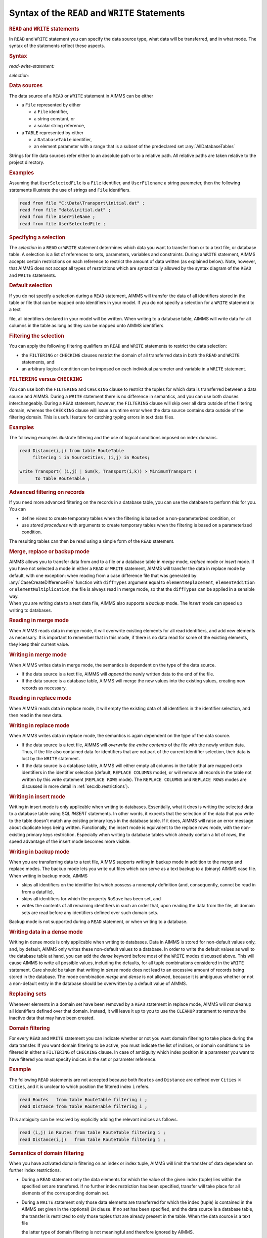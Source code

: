 .. _sec:rw.read-write:

Syntax of the ``READ`` and ``WRITE`` Statements
===============================================

.. _read:

.. _write:

.. rubric:: ``READ`` and ``WRITE`` statements

In ``READ`` and ``WRITE`` statement you can specify the data source
type, what data will be transferred, and in what mode. The syntax of the
statements reflect these aspects.

.. _read-write-statement:

.. rubric:: Syntax

*read-write-statement:*

.. raw:: html

	<div class="svg-container" style="overflow: auto;">	<?xml version="1.0" encoding="UTF-8" standalone="no"?>
	<svg
	   xmlns:dc="http://purl.org/dc/elements/1.1/"
	   xmlns:cc="http://creativecommons.org/ns#"
	   xmlns:rdf="http://www.w3.org/1999/02/22-rdf-syntax-ns#"
	   xmlns:svg="http://www.w3.org/2000/svg"
	   xmlns="http://www.w3.org/2000/svg"
	   viewBox="0 0 653.20266 627.19519"
	   height="627.19519"
	   width="653.20264"
	   xml:space="preserve"
	   id="svg2"
	   version="1.1"><metadata
	     id="metadata8"><rdf:RDF><cc:Work
	         rdf:about=""><dc:format>image/svg+xml</dc:format><dc:type
	           rdf:resource="http://purl.org/dc/dcmitype/StillImage" /></cc:Work></rdf:RDF></metadata><defs
	     id="defs6" /><g
	     transform="matrix(1.3333333,0,0,-1.3333333,0,3640.2739)"
	     id="g10"><g
	       transform="scale(0.1)"
	       id="g12"><g
	         transform="scale(1.65644)"
	         id="g14"><path
	           id="path16"
	           style="fill:#ffffff;fill-opacity:1;fill-rule:nonzero;stroke:none"
	           d="m 54.3333,16300 -12.074,-30.2 h 24.1481" /></g><g
	         transform="scale(1.63926)"
	         id="g18"><path
	           id="path20"
	           style="fill:#000000;fill-opacity:1;fill-rule:nonzero;stroke:none"
	           d="m 170.808,16287.8 -30.501,12.2 v -24.4" /></g><g
	         transform="scale(10)"
	         id="g22"><text
	           id="text26"
	           style="font-variant:normal;font-size:12px;font-family:'Courier New';-inkscape-font-specification:LucidaSans-Typewriter;writing-mode:lr-tb;fill:#000000;fill-opacity:1;fill-rule:nonzero;stroke:none"
	           transform="matrix(1,0,0,-1,33,2666)"><tspan
	             id="tspan24"
	             y="0"
	             x="0">WRITE</tspan></text>
	</g><g
	         transform="scale(1.63926)"
	         id="g28"><path
	           id="path30"
	           style="fill:#ffffff;fill-opacity:1;fill-rule:nonzero;stroke:none"
	           d="m 451.422,16287.8 30.502,-12.2 v 24.4" /></g><g
	         transform="scale(1.65644)"
	         id="g32"><path
	           id="path34"
	           style="fill:#000000;fill-opacity:1;fill-rule:nonzero;stroke:none"
	           d="m 561.444,16300 -12.074,-30.2 h 24.149" /></g><g
	         transform="scale(1.65767)"
	         id="g36"><path
	           id="path38"
	           style="fill:#000000;fill-opacity:1;fill-rule:nonzero;stroke:none"
	           d="m 190.629,16287.9 -30.163,12.1 v -24.1" /></g><g
	         transform="scale(10)"
	         id="g40"><text
	           id="text44"
	           style="font-variant:normal;font-size:12px;font-family:'Courier New';-inkscape-font-specification:LucidaSans-Typewriter;writing-mode:lr-tb;fill:#000000;fill-opacity:1;fill-rule:nonzero;stroke:none"
	           transform="matrix(1,0,0,-1,36.6,2696)"><tspan
	             id="tspan42"
	             y="0"
	             x="0">READ</tspan></text>
	</g><g
	         transform="scale(1.65767)"
	         id="g46"><path
	           id="path48"
	           style="fill:#ffffff;fill-opacity:1;fill-rule:nonzero;stroke:none"
	           d="m 424.693,16287.9 30.163,-12 v 24.1" /></g><g
	         transform="scale(1.65767)"
	         id="g50"><path
	           id="path52"
	           style="fill:#000000;fill-opacity:1;fill-rule:nonzero;stroke:none"
	           d="m 669.615,16287.9 -30.163,12.1 v -24.1" /></g><g
	         transform="scale(10)"
	         id="g54"><text
	           id="text58"
	           style="font-style:italic;font-variant:normal;font-size:11px;font-family:'Lucida Sans';-inkscape-font-specification:LucidaSans-Italic;writing-mode:lr-tb;fill:#d22d2d;fill-opacity:1;fill-rule:nonzero;stroke:none"
	           transform="matrix(1,0,0,-1,116,2696)"><tspan
	             id="tspan56"
	             y="0"
	             x="0"><a href="https://documentation.aimms.com/language-reference/data-communication-components/the-read-and-write-statements/syntax-of-the-read-and-write-statements.html#selection">selection</a></tspan></text>
	</g><g
	         transform="scale(1.65767)"
	         id="g60"><path
	           id="path62"
	           style="fill:#ffffff;fill-opacity:1;fill-rule:nonzero;stroke:none"
	           d="m 1015.59,16287.9 30.17,-12 v 24.1" /></g><g
	         transform="scale(1.65951)"
	         id="g64"><path
	           id="path66"
	           style="fill:#ffffff;fill-opacity:1;fill-rule:nonzero;stroke:none"
	           d="m 614.64,16269.9 12.051,30.1 h -24.103" /></g><g
	         transform="scale(1.65951)"
	         id="g68"><path
	           id="path70"
	           style="fill:#000000;fill-opacity:1;fill-rule:nonzero;stroke:none"
	           d="m 1068.7,16269.9 12.05,30.1 h -24.1" /></g><g
	         transform="scale(1.65767)"
	         id="g72"><path
	           id="path74"
	           style="fill:#000000;fill-opacity:1;fill-rule:nonzero;stroke:none"
	           d="m 1178.47,16287.9 -30.16,12.1 v -24.1" /></g><g
	         transform="scale(10)"
	         id="g76"><text
	           id="text80"
	           style="font-variant:normal;font-size:12px;font-family:'Courier New';-inkscape-font-specification:LucidaSans-Typewriter;writing-mode:lr-tb;fill:#000000;fill-opacity:1;fill-rule:nonzero;stroke:none"
	           transform="matrix(1,0,0,-1,200.352,2696)"><tspan
	             id="tspan78"
	             y="0"
	             x="0">FROM</tspan></text>
	</g><g
	         transform="scale(1.65767)"
	         id="g82"><path
	           id="path84"
	           style="fill:#ffffff;fill-opacity:1;fill-rule:nonzero;stroke:none"
	           d="m 1412.54,16287.9 30.16,-12 v 24.1" /></g><g
	         transform="scale(1.65644)"
	         id="g86"><path
	           id="path88"
	           style="fill:#ffffff;fill-opacity:1;fill-rule:nonzero;stroke:none"
	           d="m 1125.01,16300 -12.07,-30.2 h 24.15" /></g><g
	         transform="scale(1.63926)"
	         id="g90"><path
	           id="path92"
	           style="fill:#000000;fill-opacity:1;fill-rule:nonzero;stroke:none"
	           d="m 1235.63,16287.8 -30.5,12.2 v -24.4" /></g><g
	         transform="scale(10)"
	         id="g94"><text
	           id="text98"
	           style="font-variant:normal;font-size:12px;font-family:'Courier New';-inkscape-font-specification:LucidaSans-Typewriter;writing-mode:lr-tb;fill:#000000;fill-opacity:1;fill-rule:nonzero;stroke:none"
	           transform="matrix(1,0,0,-1,207.552,2666)"><tspan
	             id="tspan96"
	             y="0"
	             x="0">TO</tspan></text>
	</g><g
	         transform="scale(1.63926)"
	         id="g100"><path
	           id="path102"
	           style="fill:#ffffff;fill-opacity:1;fill-rule:nonzero;stroke:none"
	           d="m 1384.47,16287.8 30.51,-12.2 v 24.4" /></g><g
	         transform="scale(1.65644)"
	         id="g104"><path
	           id="path106"
	           style="fill:#000000;fill-opacity:1;fill-rule:nonzero;stroke:none"
	           d="m 1467.92,16300 -12.08,-30.2 h 24.15" /></g><g
	         transform="scale(1.65644)"
	         id="g108"><path
	           id="path110"
	           style="fill:#ffffff;fill-opacity:1;fill-rule:nonzero;stroke:none"
	           d="m 1522.25,16300 -12.07,-30.2 h 24.14" /></g><g
	         transform="scale(1.63926)"
	         id="g112"><path
	           id="path114"
	           style="fill:#000000;fill-opacity:1;fill-rule:nonzero;stroke:none"
	           d="m 1654.11,16287.8 -30.5,12.2 v -24.4" /></g><g
	         transform="scale(10)"
	         id="g116"><text
	           id="text120"
	           style="font-variant:normal;font-size:12px;font-family:'Courier New';-inkscape-font-specification:LucidaSans-Typewriter;writing-mode:lr-tb;fill:#000000;fill-opacity:1;fill-rule:nonzero;stroke:none"
	           transform="matrix(1,0,0,-1,276.152,2666)"><tspan
	             id="tspan118"
	             y="0"
	             x="0">FILE</tspan></text>
	</g><g
	         transform="scale(1.63926)"
	         id="g122"><path
	           id="path124"
	           style="fill:#ffffff;fill-opacity:1;fill-rule:nonzero;stroke:none"
	           d="m 1890.8,16287.8 30.5,-12.2 v 24.4" /></g><g
	         transform="scale(1.65644)"
	         id="g126"><path
	           id="path128"
	           style="fill:#000000;fill-opacity:1;fill-rule:nonzero;stroke:none"
	           d="m 1985.9,16300 -12.08,-30.2 h 24.15" /></g><g
	         transform="scale(1.65767)"
	         id="g130"><path
	           id="path132"
	           style="fill:#000000;fill-opacity:1;fill-rule:nonzero;stroke:none"
	           d="m 1614.03,16287.9 -30.17,12.1 v -24.1" /></g><g
	         transform="scale(10)"
	         id="g134"><text
	           id="text138"
	           style="font-variant:normal;font-size:12px;font-family:'Courier New';-inkscape-font-specification:LucidaSans-Typewriter;writing-mode:lr-tb;fill:#000000;fill-opacity:1;fill-rule:nonzero;stroke:none"
	           transform="matrix(1,0,0,-1,272.552,2696)"><tspan
	             id="tspan136"
	             y="0"
	             x="0">TABLE</tspan></text>
	</g><g
	         transform="scale(1.65767)"
	         id="g140"><path
	           id="path142"
	           style="fill:#ffffff;fill-opacity:1;fill-rule:nonzero;stroke:none"
	           d="m 1891.52,16287.9 30.17,-12 v 24.1" /></g><g
	         transform="scale(1.65767)"
	         id="g144"><path
	           id="path146"
	           style="fill:#000000;fill-opacity:1;fill-rule:nonzero;stroke:none"
	           d="m 2038.72,16287.9 -30.16,12.1 v -24.1" /></g><g
	         transform="scale(10)"
	         id="g148"><text
	           id="text152"
	           style="font-style:italic;font-variant:normal;font-size:11px;font-family:'Lucida Sans';-inkscape-font-specification:LucidaSans-Italic;writing-mode:lr-tb;fill:#d22d2d;fill-opacity:1;fill-rule:nonzero;stroke:none"
	           transform="matrix(1,0,0,-1,342.952,2696)"><tspan
	             id="tspan150"
	             y="0"
	             x="0"><a href="https://documentation.aimms.com/language-reference/data-communication-components/the-read-and-write-statements/syntax-of-the-read-and-write-statements.html#data-source">data-source</a></tspan></text>
	</g><g
	         transform="scale(1.65767)"
	         id="g154"><path
	           id="path156"
	           style="fill:#ffffff;fill-opacity:1;fill-rule:nonzero;stroke:none"
	           d="m 2481.27,16287.9 30.16,-12 v 24.1" /></g><g
	         transform="scale(1.65644)"
	         id="g158"><path
	           id="path160"
	           style="fill:none;stroke:#000000;stroke-width:2.41480994;stroke-linecap:butt;stroke-linejoin:round;stroke-miterlimit:10;stroke-dasharray:24.1481, 12.0741;stroke-dashoffset:0;stroke-opacity:1"
	           d="m 2537.44,16300 h 144.89" /></g><g
	         transform="scale(1.58896)"
	         id="g162"><path
	           id="path164"
	           style="fill:none;stroke:#000000;stroke-width:2.51736999;stroke-linecap:butt;stroke-linejoin:round;stroke-miterlimit:10;stroke-dasharray:25.1737, 12.5869;stroke-dashoffset:0;stroke-opacity:1"
	           d="M 377.606,16300 H 528.649" /></g><g
	         transform="scale(1.59018)"
	         id="g166"><path
	           id="path168"
	           style="fill:#000000;fill-opacity:1;fill-rule:nonzero;stroke:none"
	           d="m 641.435,16287.4 -31.443,12.6 v -25.2" /></g><g
	         transform="scale(10)"
	         id="g170"><text
	           id="text174"
	           style="font-variant:normal;font-size:12px;font-family:'Courier New';-inkscape-font-specification:LucidaSans-Typewriter;writing-mode:lr-tb;fill:#000000;fill-opacity:1;fill-rule:nonzero;stroke:none"
	           transform="matrix(1,0,0,-1,107,2586)"><tspan
	             id="tspan172"
	             y="0"
	             x="0">IN</tspan></text>
	</g><g
	         transform="scale(1.59018)"
	         id="g176"><path
	           id="path178"
	           style="fill:#ffffff;fill-opacity:1;fill-rule:nonzero;stroke:none"
	           d="m 794.877,16287.4 31.442,-12.6 v 25.2" /></g><g
	         transform="scale(1.59018)"
	         id="g180"><path
	           id="path182"
	           style="fill:#000000;fill-opacity:1;fill-rule:nonzero;stroke:none"
	           d="m 908.071,16287.4 -31.443,12.6 v -25.2" /></g><g
	         transform="scale(10)"
	         id="g184"><text
	           id="text188"
	           style="font-variant:normal;font-size:12px;font-family:'Courier New';-inkscape-font-specification:LucidaSans-Typewriter;writing-mode:lr-tb;fill:#000000;fill-opacity:1;fill-rule:nonzero;stroke:none"
	           transform="matrix(1,0,0,-1,149.4,2586)"><tspan
	             id="tspan186"
	             y="0"
	             x="0">DENSE</tspan></text>
	</g><g
	         transform="scale(1.59018)"
	         id="g190"><path
	           id="path192"
	           style="fill:#ffffff;fill-opacity:1;fill-rule:nonzero;stroke:none"
	           d="m 1197.35,16287.4 31.44,-12.6 v 25.2" /></g><g
	         transform="scale(1.58896)"
	         id="g194"><path
	           id="path196"
	           style="fill:#ffffff;fill-opacity:1;fill-rule:nonzero;stroke:none"
	           d="m 852.131,16300 -12.587,-31.5 h 25.174" /></g><g
	         transform="scale(1.58896)"
	         id="g198"><path
	           id="path200"
	           style="fill:#000000;fill-opacity:1;fill-rule:nonzero;stroke:none"
	           d="m 1254.91,16300 -12.59,-31.5 h 25.18" /></g><g
	         transform="scale(1.59018)"
	         id="g202"><path
	           id="path204"
	           style="fill:#000000;fill-opacity:1;fill-rule:nonzero;stroke:none"
	           d="m 1367.14,16287.4 -31.45,12.6 v -25.2" /></g><g
	         transform="scale(10)"
	         id="g206"><text
	           id="text210"
	           style="font-variant:normal;font-size:12px;font-family:'Courier New';-inkscape-font-specification:LucidaSans-Typewriter;writing-mode:lr-tb;fill:#000000;fill-opacity:1;fill-rule:nonzero;stroke:none"
	           transform="matrix(1,0,0,-1,222.4,2586)"><tspan
	             id="tspan208"
	             y="0"
	             x="0">REPLACE</tspan></text>
	</g><g
	         transform="scale(1.59018)"
	         id="g212"><path
	           id="path214"
	           style="fill:#ffffff;fill-opacity:1;fill-rule:nonzero;stroke:none"
	           d="m 1746.97,16287.4 31.44,-12.6 v 25.2" /></g><g
	         transform="scale(1.58896)"
	         id="g216"><path
	           id="path218"
	           style="fill:#ffffff;fill-opacity:1;fill-rule:nonzero;stroke:none"
	           d="m 1804.96,16300 -12.59,-31.5 h 25.17" /></g><g
	         transform="scale(1.58098)"
	         id="g220"><path
	           id="path222"
	           style="fill:#000000;fill-opacity:1;fill-rule:nonzero;stroke:none"
	           d="m 1896.29,16287.3 -31.63,12.7 v -25.3" /></g><g
	         transform="scale(10)"
	         id="g224"><text
	           id="text228"
	           style="font-variant:normal;font-size:12px;font-family:'Courier New';-inkscape-font-specification:LucidaSans-Typewriter;writing-mode:lr-tb;fill:#000000;fill-opacity:1;fill-rule:nonzero;stroke:none"
	           transform="matrix(1,0,0,-1,304.8,2571)"><tspan
	             id="tspan226"
	             y="0"
	             x="0">COLUMNS</tspan></text>
	</g><g
	         transform="scale(1.58098)"
	         id="g230"><path
	           id="path232"
	           style="fill:#ffffff;fill-opacity:1;fill-rule:nonzero;stroke:none"
	           d="m 2278.33,16287.3 31.63,-12.6 v 25.3" /></g><g
	         transform="scale(1.58896)"
	         id="g234"><path
	           id="path236"
	           style="fill:#000000;fill-opacity:1;fill-rule:nonzero;stroke:none"
	           d="m 2348.71,16300 -12.59,-31.5 h 25.18" /></g><g
	         transform="scale(1.59202)"
	         id="g238"><path
	           id="path240"
	           style="fill:#ffffff;fill-opacity:1;fill-rule:nonzero;stroke:none"
	           d="m 1801.48,16268.6 12.56,31.4 h -25.12" /></g><g
	         transform="scale(1.59939)"
	         id="g242"><path
	           id="path244"
	           style="fill:#000000;fill-opacity:1;fill-rule:nonzero;stroke:none"
	           d="m 1941.99,16287.5 -31.26,12.5 v -25" /></g><g
	         transform="scale(10)"
	         id="g246"><text
	           id="text250"
	           style="font-variant:normal;font-size:12px;font-family:'Courier New';-inkscape-font-specification:LucidaSans-Typewriter;writing-mode:lr-tb;fill:#000000;fill-opacity:1;fill-rule:nonzero;stroke:none"
	           transform="matrix(1,0,0,-1,315.6,2601)"><tspan
	             id="tspan248"
	             y="0"
	             x="0">ROWS</tspan></text>
	</g><g
	         transform="scale(1.59939)"
	         id="g252"><path
	           id="path254"
	           style="fill:#ffffff;fill-opacity:1;fill-rule:nonzero;stroke:none"
	           d="m 2184.59,16287.5 31.26,-12.5 v 25" /></g><g
	         transform="scale(1.59202)"
	         id="g256"><path
	           id="path258"
	           style="fill:#000000;fill-opacity:1;fill-rule:nonzero;stroke:none"
	           d="m 2344.18,16268.6 12.57,31.4 h -25.13" /></g><g
	         transform="scale(1.59202)"
	         id="g260"><path
	           id="path262"
	           style="fill:#ffffff;fill-opacity:1;fill-rule:nonzero;stroke:none"
	           d="m 1309.03,16268.6 12.56,31.4 h -25.13" /></g><g
	         transform="scale(1.61779)"
	         id="g264"><path
	           id="path266"
	           style="fill:#000000;fill-opacity:1;fill-rule:nonzero;stroke:none"
	           d="M 1660.91,16287.6 1630,16300 v -24.7" /></g><g
	         transform="scale(10)"
	         id="g268"><text
	           id="text272"
	           style="font-variant:normal;font-size:12px;font-family:'Courier New';-inkscape-font-specification:LucidaSans-Typewriter;writing-mode:lr-tb;fill:#000000;fill-opacity:1;fill-rule:nonzero;stroke:none"
	           transform="matrix(1,0,0,-1,273.7,2631)"><tspan
	             id="tspan270"
	             y="0"
	             x="0">BACKUP</tspan></text>
	</g><g
	         transform="scale(1.61779)"
	         id="g274"><path
	           id="path276"
	           style="fill:#ffffff;fill-opacity:1;fill-rule:nonzero;stroke:none"
	           d="m 1989.75,16287.6 30.91,-12.3 v 24.7" /></g><g
	         transform="scale(1.59202)"
	         id="g278"><path
	           id="path280"
	           style="fill:#000000;fill-opacity:1;fill-rule:nonzero;stroke:none"
	           d="m 2400.72,16268.6 12.56,31.4 h -25.13" /></g><g
	         transform="scale(1.58896)"
	         id="g282"><path
	           id="path284"
	           style="fill:#ffffff;fill-opacity:1;fill-rule:nonzero;stroke:none"
	           d="m 1311.55,16300 -12.58,-31.5 h 25.17" /></g><g
	         transform="scale(1.56258)"
	         id="g286"><path
	           id="path288"
	           style="fill:#000000;fill-opacity:1;fill-rule:nonzero;stroke:none"
	           d="m 1742.63,16287.2 -31.99,12.8 v -25.6" /></g><g
	         transform="scale(10)"
	         id="g290"><text
	           id="text294"
	           style="font-variant:normal;font-size:12px;font-family:'Courier New';-inkscape-font-specification:LucidaSans-Typewriter;writing-mode:lr-tb;fill:#000000;fill-opacity:1;fill-rule:nonzero;stroke:none"
	           transform="matrix(1,0,0,-1,277.3,2541)"><tspan
	             id="tspan292"
	             y="0"
	             x="0">MERGE</tspan></text>
	</g><g
	         transform="scale(1.56258)"
	         id="g296"><path
	           id="path298"
	           style="fill:#ffffff;fill-opacity:1;fill-rule:nonzero;stroke:none"
	           d="m 2037.02,16287.2 32,-12.8 v 25.6" /></g><g
	         transform="scale(1.58896)"
	         id="g300"><path
	           id="path302"
	           style="fill:#000000;fill-opacity:1;fill-rule:nonzero;stroke:none"
	           d="m 2405.35,16300 -12.59,-31.5 h 25.18" /></g><g
	         transform="scale(1.58896)"
	         id="g304"><path
	           id="path306"
	           style="fill:#ffffff;fill-opacity:1;fill-rule:nonzero;stroke:none"
	           d="m 1311.55,16300 -12.58,-31.5 h 25.17" /></g><g
	         transform="scale(1.54417)"
	         id="g308"><path
	           id="path310"
	           style="fill:#000000;fill-opacity:1;fill-rule:nonzero;stroke:none"
	           d="m 1740.09,16287 -32.38,13 v -25.9" /></g><g
	         transform="scale(10)"
	         id="g312"><text
	           id="text316"
	           style="font-variant:normal;font-size:12px;font-family:'Courier New';-inkscape-font-specification:LucidaSans-Typewriter;writing-mode:lr-tb;fill:#000000;fill-opacity:1;fill-rule:nonzero;stroke:none"
	           transform="matrix(1,0,0,-1,273.7,2511)"><tspan
	             id="tspan314"
	             y="0"
	             x="0">INSERT</tspan></text>
	</g><g
	         transform="scale(1.54417)"
	         id="g318"><path
	           id="path320"
	           style="fill:#ffffff;fill-opacity:1;fill-rule:nonzero;stroke:none"
	           d="m 2084.61,16287 32.38,-12.9 v 25.9" /></g><g
	         transform="scale(1.58896)"
	         id="g322"><path
	           id="path324"
	           style="fill:#000000;fill-opacity:1;fill-rule:nonzero;stroke:none"
	           d="m 2405.35,16300 -12.59,-31.5 h 25.18" /></g><g
	         transform="scale(1.59018)"
	         id="g326"><path
	           id="path328"
	           style="fill:#000000;fill-opacity:1;fill-rule:nonzero;stroke:none"
	           d="m 2460.09,16287.4 -31.44,12.6 v -25.2" /></g><g
	         transform="scale(10)"
	         id="g330"><text
	           id="text334"
	           style="font-variant:normal;font-size:12px;font-family:'Courier New';-inkscape-font-specification:LucidaSans-Typewriter;writing-mode:lr-tb;fill:#000000;fill-opacity:1;fill-rule:nonzero;stroke:none"
	           transform="matrix(1,0,0,-1,396.2,2586)"><tspan
	             id="tspan332"
	             y="0"
	             x="0">MODE</tspan></text>
	</g><g
	         transform="scale(1.59018)"
	         id="g336"><path
	           id="path338"
	           style="fill:#ffffff;fill-opacity:1;fill-rule:nonzero;stroke:none"
	           d="m 2704.09,16287.4 31.44,-12.6 v 25.2" /></g><g
	         transform="scale(1.58896)"
	         id="g340"><path
	           id="path342"
	           style="fill:#ffffff;fill-opacity:1;fill-rule:nonzero;stroke:none"
	           d="m 585.29,16300 -12.587,-31.5 h 25.173" /></g><g
	         transform="scale(1.58896)"
	         id="g344"><path
	           id="path346"
	           style="fill:#000000;fill-opacity:1;fill-rule:nonzero;stroke:none"
	           d="m 2762.82,16300 -12.59,-31.5 h 25.18" /></g><g
	         transform="scale(1.58896)"
	         id="g348"><path
	           id="path350"
	           style="fill:none;stroke:#000000;stroke-width:2.51736999;stroke-linecap:butt;stroke-linejoin:round;stroke-miterlimit:10;stroke-dasharray:25.1737, 12.5869;stroke-dashoffset:0;stroke-opacity:1"
	           d="M 2819.46,16300 H 2970.5" /></g><g
	         transform="scale(1.47239)"
	         id="g352"><path
	           id="path354"
	           style="fill:none;stroke:#000000;stroke-width:2.71667004;stroke-linecap:butt;stroke-linejoin:round;stroke-miterlimit:10;stroke-dasharray:27.1667, 13.5833;stroke-dashoffset:0;stroke-opacity:1"
	           d="m 407.5,16300 h 163" /></g><g
	         transform="scale(1.47239)"
	         id="g356"><path
	           id="path358"
	           style="fill:#ffffff;fill-opacity:1;fill-rule:nonzero;stroke:none"
	           d="m 753.875,16300 -13.583,-34 h 27.166" /></g><g
	         transform="scale(1.45521)"
	         id="g360"><path
	           id="path362"
	           style="fill:#000000;fill-opacity:1;fill-rule:nonzero;stroke:none"
	           d="m 893.339,16286.3 -34.359,13.7 v -27.5" /></g><g
	         transform="scale(10)"
	         id="g364"><text
	           id="text368"
	           style="font-variant:normal;font-size:12px;font-family:'Courier New';-inkscape-font-specification:LucidaSans-Typewriter;writing-mode:lr-tb;fill:#000000;fill-opacity:1;fill-rule:nonzero;stroke:none"
	           transform="matrix(1,0,0,-1,135,2366)"><tspan
	             id="tspan366"
	             y="0"
	             x="0">CHECKING</tspan></text>
	</g><g
	         transform="scale(1.45521)"
	         id="g370"><path
	           id="path372"
	           style="fill:#ffffff;fill-opacity:1;fill-rule:nonzero;stroke:none"
	           d="m 1357.88,16286.3 34.35,-13.8 v 27.5" /></g><g
	         transform="scale(1.47239)"
	         id="g374"><path
	           id="path376"
	           style="fill:#000000;fill-opacity:1;fill-rule:nonzero;stroke:none"
	           d="m 1471.07,16300 -13.58,-34 h 27.17" /></g><g
	         transform="scale(1.47362)"
	         id="g378"><path
	           id="path380"
	           style="fill:#000000;fill-opacity:1;fill-rule:nonzero;stroke:none"
	           d="m 857.752,16286.4 -33.93,13.6 v -27.1" /></g><g
	         transform="scale(10)"
	         id="g382"><text
	           id="text386"
	           style="font-variant:normal;font-size:12px;font-family:'Courier New';-inkscape-font-specification:LucidaSans-Typewriter;writing-mode:lr-tb;fill:#000000;fill-opacity:1;fill-rule:nonzero;stroke:none"
	           transform="matrix(1,0,0,-1,131.4,2396)"><tspan
	             id="tspan384"
	             y="0"
	             x="0">FILTERING</tspan></text>
	</g><g
	         transform="scale(1.47362)"
	         id="g388"><path
	           id="path390"
	           style="fill:#ffffff;fill-opacity:1;fill-rule:nonzero;stroke:none"
	           d="m 1365.35,16286.4 33.93,-13.5 v 27.1" /></g><g
	         transform="scale(1.47362)"
	         id="g392"><path
	           id="path394"
	           style="fill:#000000;fill-opacity:1;fill-rule:nonzero;stroke:none"
	           d="m 1592,16286.4 -33.93,13.6 v -27.1" /></g><g
	         transform="scale(10)"
	         id="g396"><text
	           id="text400"
	           style="font-style:italic;font-variant:normal;font-size:11px;font-family:'Lucida Sans';-inkscape-font-specification:LucidaSans-Italic;writing-mode:lr-tb;fill:#d22d2d;fill-opacity:1;fill-rule:nonzero;stroke:none"
	           transform="matrix(1,0,0,-1,239.6,2396)"><tspan
	             id="tspan398"
	             y="0"
	             x="0"><a href="https://documentation.aimms.com/language-reference/non-procedural-language-components/set-set-element-and-string-expressions/set-expressions.html#binding-tuple">binding-tuple</a></tspan></text>
	</g><g
	         transform="scale(1.47362)"
	         id="g402"><path
	           id="path404"
	           style="fill:#ffffff;fill-opacity:1;fill-rule:nonzero;stroke:none"
	           d="m 2126.06,16286.4 33.93,-13.5 v 27.1" /></g><g
	         transform="scale(1.47362)"
	         id="g406"><path
	           id="path408"
	           style="fill:#000000;fill-opacity:1;fill-rule:nonzero;stroke:none"
	           d="m 2248.21,16286.4 -33.93,13.6 v -27.1" /></g><g
	         transform="scale(10)"
	         id="g410"><text
	           id="text414"
	           style="font-variant:normal;font-size:12px;font-family:'Courier New';-inkscape-font-specification:LucidaSans-Typewriter;writing-mode:lr-tb;fill:#000000;fill-opacity:1;fill-rule:nonzero;stroke:none"
	           transform="matrix(1,0,0,-1,336.3,2396)"><tspan
	             id="tspan412"
	             y="0"
	             x="0">IN</tspan></text>
	</g><g
	         transform="scale(1.47362)"
	         id="g416"><path
	           id="path418"
	           style="fill:#ffffff;fill-opacity:1;fill-rule:nonzero;stroke:none"
	           d="m 2413.78,16286.4 33.93,-13.5 v 27.1" /></g><g
	         transform="scale(1.47362)"
	         id="g420"><path
	           id="path422"
	           style="fill:#000000;fill-opacity:1;fill-rule:nonzero;stroke:none"
	           d="m 2474.86,16286.4 -33.93,13.6 v -27.1" /></g><g
	         transform="scale(10)"
	         id="g424"><text
	           id="text428"
	           style="font-style:italic;font-variant:normal;font-size:11px;font-family:'Lucida Sans';-inkscape-font-specification:LucidaSans-Italic;writing-mode:lr-tb;fill:#d22d2d;fill-opacity:1;fill-rule:nonzero;stroke:none"
	           transform="matrix(1,0,0,-1,369.7,2396)"><tspan
	             id="tspan426"
	             y="0"
	             x="0"><a href="https://documentation.aimms.com/language-reference/preliminaries/language-preliminaries/identifier-declarations.html#identifier">identifier</a></tspan></text>
	</g><g
	         transform="scale(1.47362)"
	         id="g430"><path
	           id="path432"
	           style="fill:#ffffff;fill-opacity:1;fill-rule:nonzero;stroke:none"
	           d="m 2850.45,16286.4 33.93,-13.5 v 27.1" /></g><g
	         transform="scale(1.47239)"
	         id="g434"><path
	           id="path436"
	           style="fill:#ffffff;fill-opacity:1;fill-rule:nonzero;stroke:none"
	           d="m 2188.95,16300 -13.58,-34 h 27.17" /></g><g
	         transform="scale(1.47239)"
	         id="g438"><path
	           id="path440"
	           style="fill:#000000;fill-opacity:1;fill-rule:nonzero;stroke:none"
	           d="m 2913.95,16300 -13.58,-34 h 27.16" /></g><g
	         transform="scale(1.47546)"
	         id="g442"><path
	           id="path444"
	           style="fill:#000000;fill-opacity:1;fill-rule:nonzero;stroke:none"
	           d="m 1529.01,16266.1 13.56,33.9 h -27.11" /></g><g
	         transform="scale(1.49202)"
	         id="g446"><path
	           id="path448"
	           style="fill:#ffffff;fill-opacity:1;fill-rule:nonzero;stroke:none"
	           d="m 2156.96,16286.6 -33.51,13.4 v -26.8" /></g><g
	         transform="scale(10)"
	         id="g450"><text
	           id="text454"
	           style="font-variant:normal;font-size:12px;font-family:'Courier New';-inkscape-font-specification:LucidaSans-Typewriter;writing-mode:lr-tb;fill:#000000;fill-opacity:1;fill-rule:nonzero;stroke:none"
	           transform="matrix(1,0,0,-1,328.224,2426)"><tspan
	             id="tspan452"
	             y="0"
	             x="0">,</tspan></text>
	</g><g
	         transform="scale(1.49202)"
	         id="g456"><path
	           id="path458"
	           style="fill:#000000;fill-opacity:1;fill-rule:nonzero;stroke:none"
	           d="m 2291.01,16286.6 33.51,-13.4 v 26.8" /></g><g
	         transform="scale(1.47546)"
	         id="g460"><path
	           id="path462"
	           style="fill:#ffffff;fill-opacity:1;fill-rule:nonzero;stroke:none"
	           d="m 2968.89,16266.1 13.56,33.9 h -27.11" /></g><g
	         transform="scale(1.47546)"
	         id="g464"><path
	           id="path466"
	           style="fill:#000000;fill-opacity:1;fill-rule:nonzero;stroke:none"
	           d="m 691.31,16266.1 13.555,33.9 h -27.11" /></g><g
	         transform="scale(1.47546)"
	         id="g468"><path
	           id="path470"
	           style="fill:#ffffff;fill-opacity:1;fill-rule:nonzero;stroke:none"
	           d="m 3029.89,16266.1 13.56,33.9 h -27.11" /></g><g
	         transform="scale(1.47239)"
	         id="g472"><path
	           id="path474"
	           style="fill:#ffffff;fill-opacity:1;fill-rule:nonzero;stroke:none"
	           d="m 631.625,16300 -13.583,-34 h 27.166" /></g><g
	         transform="scale(1.47239)"
	         id="g476"><path
	           id="path478"
	           style="fill:#000000;fill-opacity:1;fill-rule:nonzero;stroke:none"
	           d="m 3097.33,16300 -13.58,-34 h 27.16" /></g><g
	         transform="scale(1.47239)"
	         id="g480"><path
	           id="path482"
	           style="fill:none;stroke:#000000;stroke-width:2.71667004;stroke-linecap:butt;stroke-linejoin:round;stroke-miterlimit:10;stroke-dasharray:27.1667, 13.5833;stroke-dashoffset:0;stroke-opacity:1"
	           d="m 3158.45,16300 h 163" /></g><g
	         transform="scale(1.41104)"
	         id="g484"><path
	           id="path486"
	           style="fill:none;stroke:#000000;stroke-width:2.83477998;stroke-linecap:butt;stroke-linejoin:round;stroke-miterlimit:10;stroke-dasharray:28.3478, 14.1739;stroke-dashoffset:0;stroke-opacity:1"
	           d="M 425.217,16300 H 595.304" /></g><g
	         transform="scale(1.41227)"
	         id="g488"><path
	           id="path490"
	           style="fill:#000000;fill-opacity:1;fill-rule:nonzero;stroke:none"
	           d="m 764.726,16285.8 -35.404,14.2 v -28.3" /></g><g
	         transform="scale(10)"
	         id="g492"><text
	           id="text496"
	           style="font-variant:normal;font-size:12px;font-family:'Courier New';-inkscape-font-specification:LucidaSans-Typewriter;writing-mode:lr-tb;fill:#000000;fill-opacity:1;fill-rule:nonzero;stroke:none"
	           transform="matrix(1,0,0,-1,113,2296)"><tspan
	             id="tspan494"
	             y="0"
	             x="0">WHERE</tspan></text>
	</g><g
	         transform="scale(1.41227)"
	         id="g498"><path
	           id="path500"
	           style="fill:#ffffff;fill-opacity:1;fill-rule:nonzero;stroke:none"
	           d="m 1090.44,16285.8 35.41,-14.1 v 28.3" /></g><g
	         transform="scale(1.41227)"
	         id="g502"><path
	           id="path504"
	           style="fill:#000000;fill-opacity:1;fill-rule:nonzero;stroke:none"
	           d="m 1196.66,16285.8 -35.41,14.2 v -28.3" /></g><g
	         transform="scale(10)"
	         id="g506"><text
	           id="text510"
	           style="font-variant:normal;font-size:12px;font-family:'Courier New';-inkscape-font-specification:LucidaSans-Typewriter;writing-mode:lr-tb;fill:#000000;fill-opacity:1;fill-rule:nonzero;stroke:none"
	           transform="matrix(1,0,0,-1,174,2296)"><tspan
	             id="tspan508"
	             y="0"
	             x="0">SUFFIX</tspan></text>
	</g><g
	         transform="scale(1.41227)"
	         id="g512"><path
	           id="path514"
	           style="fill:#ffffff;fill-opacity:1;fill-rule:nonzero;stroke:none"
	           d="m 1573.35,16285.8 35.41,-14.1 v 28.3" /></g><g
	         transform="scale(1.41104)"
	         id="g516"><path
	           id="path518"
	           style="fill:#ffffff;fill-opacity:1;fill-rule:nonzero;stroke:none"
	           d="m 1681.03,16300 -14.18,-35.4 h 28.35" /></g><g
	         transform="scale(1.39386)"
	         id="g520"><path
	           id="path522"
	           style="fill:#000000;fill-opacity:1;fill-rule:nonzero;stroke:none"
	           d="m 1881.1,16285.7 -35.87,14.3 v -28.7" /></g><g
	         transform="scale(10)"
	         id="g524"><text
	           id="text528"
	           style="font-variant:normal;font-size:12px;font-family:'Courier New';-inkscape-font-specification:LucidaSans-Typewriter;writing-mode:lr-tb;fill:#000000;fill-opacity:1;fill-rule:nonzero;stroke:none"
	           transform="matrix(1,0,0,-1,268.6,2266)"><tspan
	             id="tspan526"
	             y="0"
	             x="0">=</tspan></text>
	</g><g
	         transform="scale(1.39386)"
	         id="g530"><path
	           id="path532"
	           style="fill:#ffffff;fill-opacity:1;fill-rule:nonzero;stroke:none"
	           d="m 2024.59,16285.7 35.87,-14.4 v 28.7" /></g><g
	         transform="scale(1.39386)"
	         id="g534"><path
	           id="path536"
	           style="fill:#000000;fill-opacity:1;fill-rule:nonzero;stroke:none"
	           d="m 2132.2,16285.7 -35.87,14.3 v -28.7" /></g><g
	         transform="scale(10)"
	         id="g538"><text
	           id="text542"
	           style="font-style:italic;font-variant:normal;font-size:11px;font-family:'Lucida Sans';-inkscape-font-specification:LucidaSans-Italic;writing-mode:lr-tb;fill:#d22d2d;fill-opacity:1;fill-rule:nonzero;stroke:none"
	           transform="matrix(1,0,0,-1,302.2,2266)"><tspan
	             id="tspan540"
	             y="0"
	             x="0"><a href="https://documentation.aimms.com/language-reference/non-procedural-language-components/set-set-element-and-string-expressions/set-element-expressions.html#element-expression">element-expression</a></tspan></text>
	</g><g
	         transform="scale(1.39386)"
	         id="g544"><path
	           id="path546"
	           style="fill:#ffffff;fill-opacity:1;fill-rule:nonzero;stroke:none"
	           d="m 2955.09,16285.7 35.87,-14.4 v 28.7" /></g><g
	         transform="scale(1.41104)"
	         id="g548"><path
	           id="path550"
	           style="fill:#000000;fill-opacity:1;fill-rule:nonzero;stroke:none"
	           d="m 3096.29,16300 -14.17,-35.4 h 28.35" /></g><g
	         transform="scale(1.41227)"
	         id="g552"><path
	           id="path554"
	           style="fill:#000000;fill-opacity:1;fill-rule:nonzero;stroke:none"
	           d="m 1935.45,16285.8 -35.4,14.2 v -28.3" /></g><g
	         transform="scale(10)"
	         id="g556"><text
	           id="text560"
	           style="font-variant:normal;font-size:12px;font-family:'Courier New';-inkscape-font-specification:LucidaSans-Typewriter;writing-mode:lr-tb;fill:#000000;fill-opacity:1;fill-rule:nonzero;stroke:none"
	           transform="matrix(1,0,0,-1,278.338,2296)"><tspan
	             id="tspan558"
	             y="0"
	             x="0">IN</tspan></text>
	</g><g
	         transform="scale(1.41227)"
	         id="g562"><path
	           id="path564"
	           style="fill:#ffffff;fill-opacity:1;fill-rule:nonzero;stroke:none"
	           d="m 2108.22,16285.8 35.41,-14.1 v 28.3" /></g><g
	         transform="scale(1.41227)"
	         id="g566"><path
	           id="path568"
	           style="fill:#000000;fill-opacity:1;fill-rule:nonzero;stroke:none"
	           d="m 2214.44,16285.8 -35.41,14.2 v -28.3" /></g><g
	         transform="scale(10)"
	         id="g570"><text
	           id="text574"
	           style="font-style:italic;font-variant:normal;font-size:11px;font-family:'Lucida Sans';-inkscape-font-specification:LucidaSans-Italic;writing-mode:lr-tb;fill:#d22d2d;fill-opacity:1;fill-rule:nonzero;stroke:none"
	           transform="matrix(1,0,0,-1,317.738,2296)"><tspan
	             id="tspan572"
	             y="0"
	             x="0"><a href="https://documentation.aimms.com/language-reference/non-procedural-language-components/set-set-element-and-string-expressions/set-expressions.html#set-expression">set-expression</a></tspan></text>
	</g><g
	         transform="scale(1.41227)"
	         id="g576"><path
	           id="path578"
	           style="fill:#ffffff;fill-opacity:1;fill-rule:nonzero;stroke:none"
	           d="m 2837.72,16285.8 35.4,-14.1 v 28.3" /></g><g
	         transform="scale(1.41411)"
	         id="g580"><path
	           id="path582"
	           style="fill:#ffffff;fill-opacity:1;fill-rule:nonzero;stroke:none"
	           d="M 657.657,16264.6 671.8,16300 H 643.514" /></g><g
	         transform="scale(1.41411)"
	         id="g584"><path
	           id="path586"
	           style="fill:#000000;fill-opacity:1;fill-rule:nonzero;stroke:none"
	           d="m 3195.65,16264.6 14.14,35.4 h -28.28" /></g><g
	         transform="scale(1.41227)"
	         id="g588"><path
	           id="path590"
	           style="fill:#000000;fill-opacity:1;fill-rule:nonzero;stroke:none"
	           d="m 3263.54,16285.8 -35.4,14.2 v -28.3" /></g><g
	         transform="scale(10)"
	         id="g592"><text
	           id="text596"
	           style="font-variant:normal;font-size:12px;font-family:'Courier New';-inkscape-font-specification:LucidaSans-Typewriter;writing-mode:lr-tb;fill:#000000;fill-opacity:1;fill-rule:nonzero;stroke:none"
	           transform="matrix(1,0,0,-1,467.3,2296)"><tspan
	             id="tspan594"
	             y="0"
	             x="0">;</tspan></text>
	</g><g
	         transform="scale(1.41227)"
	         id="g598"><path
	           id="path600"
	           style="fill:#ffffff;fill-opacity:1;fill-rule:nonzero;stroke:none"
	           d="m 3405.16,16285.8 35.4,-14.1 v 28.3" /></g><g
	         transform="scale(1.41227)"
	         id="g602"><path
	           id="path604"
	           style="fill:#000000;fill-opacity:1;fill-rule:nonzero;stroke:none"
	           d="m 3468.89,16285.8 -35.41,14.2 v -28.3" /></g><g
	         transform="scale(1.67485)"
	         id="g606"><path
	           id="path608"
	           style="fill:none;stroke:#000000;stroke-width:2.38827991;stroke-linecap:butt;stroke-linejoin:round;stroke-miterlimit:10;stroke-dasharray:none;stroke-opacity:1"
	           d="m 0,16120.9 h 53.7363 m 0,0 v -119.4 c 0,-33 26.7328,-59.7 59.7067,-59.7 v 0 h 53.736 v 0 c 0,32.9 26.733,59.7 59.707,59.7 h 155.239 c 32.974,0 59.706,-26.8 59.706,-59.7 v 0 0 c 0,-33 -26.732,-59.7 -59.706,-59.7 H 226.886 c -32.974,0 -59.707,26.7 -59.707,59.7 v 0 m 274.652,0 h 53.737 v 0 c 32.974,0 59.707,26.7 59.707,59.7 v 119.4 m -501.5387,0 h 59.7067 21.495 53.736 v 0 c 0,33 26.733,59.7 59.707,59.7 H 360.63 c 32.974,0 59.707,-26.7 59.707,-59.7 v 0 0 c 0,-33 -26.733,-59.7 -59.707,-59.7 H 248.381 c -32.974,0 -59.707,26.7 -59.707,59.7 v 0 m 231.663,0 h 53.736 81.202 53.736 m 0,0 v 0 h 53.736 v 59.7 h 342.423 v -59.7 -59.7 H 662.747 v 59.7 m 342.433,0 h 53.73 m -449.899,0 v 119.4 c 0,33 26.733,59.7 59.707,59.7 h 138.375 53.737 138.378 c 32.972,0 59.702,-26.7 59.702,-59.7 v -119.4 h 53.74 m 0,0 v 0 h 53.74 v 0 c 0,33 26.73,59.7 59.7,59.7 h 112.25 c 32.98,0 59.71,-26.7 59.71,-59.7 v 0 0 c 0,-33 -26.73,-59.7 -59.71,-59.7 h -112.25 c -32.97,0 -59.7,26.7 -59.7,59.7 v 0 m 231.66,0 h 53.74 m -339.14,0 v -119.4 c 0,-33 26.73,-59.7 59.71,-59.7 h -16.72 53.74 v 0 c 0,32.9 26.73,59.7 59.7,59.7 h 26.27 c 32.98,0 59.71,-26.8 59.71,-59.7 v 0 0 c 0,-33 -26.73,-59.7 -59.71,-59.7 h -26.27 c -32.97,0 -59.7,26.7 -59.7,59.7 v 0 m 145.68,0 h 53.74 -16.72 c 32.97,0 59.71,26.7 59.71,59.7 v 119.4 h 53.73 m 0,0 v -119.4 c 0,-33 26.74,-59.7 59.71,-59.7 v 0 h 53.74 v 0 c 0,32.9 26.73,59.7 59.7,59.7 h 112.25 c 32.98,0 59.71,-26.8 59.71,-59.7 v 0 0 c 0,-33 -26.73,-59.7 -59.71,-59.7 h -112.25 c -32.97,0 -59.7,26.7 -59.7,59.7 v 0 m 231.66,0 h 53.74 v 0 c 32.97,0 59.7,26.7 59.7,59.7 v 119.4 m -458.55,0 h 59.71 -21.49 53.73 v 0 c 0,33 26.73,59.7 59.71,59.7 h 155.24 c 32.97,0 59.7,-26.7 59.7,-59.7 v 0 0 c 0,-33 -26.73,-59.7 -59.7,-59.7 h -155.24 c -32.98,0 -59.71,26.7 -59.71,59.7 v 0 m 274.65,0 h 53.74 38.21 53.74 v 59.7 h 438 v -59.7 -59.7 h -438 v 59.7 m 438.01,0 h 53.74 M 501.538,15464.1 h 53.737 m 0,0 v 0 h 53.736 v 0 c 0,33 26.733,59.7 59.707,59.7 h 26.271 c 32.974,0 59.707,-26.7 59.707,-59.7 v 0 0 c 0,-33 -26.733,-59.7 -59.707,-59.7 h -26.271 c -32.974,0 -59.707,26.7 -59.707,59.7 v 0 m 145.685,0 h 53.736 m 0,0 v 0 h 53.736 v 0 c 0,33 26.733,59.7 59.707,59.7 h 155.235 c 32.98,0 59.71,-26.7 59.71,-59.7 v 0 0 c 0,-33 -26.73,-59.7 -59.71,-59.7 H 921.875 c -32.974,0 -59.707,26.7 -59.707,59.7 v 0 m 274.652,0 h 53.74 m -382.128,0 v -119.4 c 0,-33 26.733,-59.7 59.707,-59.7 h 104.487 53.734 104.49 c 32.97,0 59.71,26.7 59.71,59.7 v 119.4 h 53.73 m 0,0 v 0 h 53.74 v 0 c 0,33 26.73,59.7 59.71,59.7 h 241.21 c 32.98,0 59.71,-26.7 59.71,-59.7 v 0 0 c 0,-33 -26.73,-59.7 -59.71,-59.7 h -241.21 c -32.98,0 -59.71,26.7 -59.71,59.7 v 0 m 360.63,0 h 53.74 m 0,0 v -29.9 c 0,-32.9 26.73,-59.7 59.7,-59.7 v 0 h 17.91 v 0 c 0,33 26.74,59.7 59.71,59.7 h 241.22 c 32.97,0 59.7,-26.7 59.7,-59.7 v 0 0 c 0,-32.9 -26.73,-59.7 -59.7,-59.7 h -241.22 c -32.97,0 -59.71,26.8 -59.71,59.7 v 0 m 360.63,0 h 17.92 v 0 c 32.97,0 59.7,26.8 59.7,59.7 v 29.9 m -515.86,0 v 29.9 c 0,32.9 26.73,59.7 59.7,59.7 h 64.49 17.91 v 0 c 0,32.9 26.73,59.7 59.71,59.7 h 112.24 c 32.98,0 59.71,-26.8 59.71,-59.7 v 0 0 c 0,-33 -26.73,-59.7 -59.71,-59.7 h -112.24 c -32.98,0 -59.71,26.7 -59.71,59.7 v 0 m 231.66,0 h 17.91 64.49 c 32.97,0 59.7,-26.8 59.7,-59.7 v -29.9 m -515.86,0 h 59.7 189.27 17.92 248.97 53.74 m -1037.71,0 v 209 c 0,33 26.74,59.7 59.71,59.7 h 246.59 53.74 v 0 c 0,33 26.73,59.7 59.7,59.7 h 198.23 c 32.97,0 59.71,-26.7 59.71,-59.7 v 0 0 c 0,-33 -26.74,-59.7 -59.71,-59.7 h -198.23 c -32.97,0 -59.7,26.7 -59.7,59.7 v 0 m 317.64,0 h 53.73 246.59 c 32.98,0 59.71,-26.7 59.71,-59.7 v -209 m -1037.71,0 v -209 c 0,-32.9 26.74,-59.7 59.71,-59.7 h 268.08 53.74 v 0 c 0,33 26.73,59.7 59.71,59.7 h 155.24 c 32.97,0 59.7,-26.7 59.7,-59.7 v 0 0 c 0,-33 -26.73,-59.7 -59.7,-59.7 h -155.24 c -32.98,0 -59.71,26.7 -59.71,59.7 v 0 m 274.65,0 h 53.74 268.08 c 32.98,0 59.71,26.8 59.71,59.7 v 209 m -1037.71,0 V 15076 c 0,-33 26.74,-59.7 59.71,-59.7 h 246.59 53.74 v 0 c 0,33 26.73,59.7 59.7,59.7 h 198.23 c 32.97,0 59.71,-26.7 59.71,-59.7 v 0 0 c 0,-33 -26.74,-59.7 -59.71,-59.7 h -198.23 c -32.97,0 -59.7,26.7 -59.7,59.7 v 0 m 317.64,0 h 53.73 246.59 c 32.98,0 59.71,26.7 59.71,59.7 v 388.1 h 53.74 v 0 c 0,33 26.73,59.7 59.7,59.7 h 112.25 c 32.98,0 59.71,-26.7 59.71,-59.7 v 0 0 c 0,-33 -26.73,-59.7 -59.71,-59.7 h -112.25 c -32.97,0 -59.7,26.7 -59.7,59.7 v 0 m 231.66,0 h 53.74 m -2065.865,0 v -477.7 c 0,-32.9 26.733,-59.7 59.707,-59.7 h 946.358 53.73 946.36 c 32.97,0 59.71,26.8 59.71,59.7 v 477.7 h 53.73 M 501.538,14329.7 h 53.737 m 0,0 v 0 h 53.736 m 0,0 v 0 h 53.736 m 0,0 v -119.4 c 0,-33 26.733,-59.8 59.707,-59.8 v 0 h 53.736 v 0 c 0,33 26.733,59.8 59.707,59.8 H 1120.1 c 32.98,0 59.71,-26.8 59.71,-59.8 v 0 0 c 0,-32.9 -26.73,-59.7 -59.71,-59.7 H 835.897 c -32.974,0 -59.707,26.8 -59.707,59.7 v 0 m 403.62,0 h 53.74 v 0 c 32.97,0 59.7,26.8 59.7,59.8 v 119.4 m -630.503,0 h 59.707 -21.494 53.736 v 0 c 0,32.9 26.733,59.7 59.707,59.7 H 1141.6 c 32.97,0 59.7,-26.8 59.7,-59.7 v 0 0 c 0,-33 -26.73,-59.7 -59.7,-59.7 H 814.403 c -32.974,0 -59.707,26.7 -59.707,59.7 v 0 m 446.604,0 h 53.74 38.21 53.74 m 0,0 v 0 h 53.74 v 59.7 h 469.88 v -59.7 -59.7 h -469.88 v 59.7 m 469.89,0 h 53.74 m 0,0 v 0 h 53.73 v 0 c 0,32.9 26.73,59.7 59.71,59.7 h 26.27 c 32.97,0 59.71,-26.8 59.71,-59.7 v 0 0 c 0,-33 -26.74,-59.7 -59.71,-59.7 h -26.27 c -32.98,0 -59.71,26.7 -59.71,59.7 v 0 m 145.69,0 h 53.73 v 59.7 h 330.46 v -59.7 -59.7 h -330.46 v 59.7 m 330.47,0 h 53.74 m -637.36,0 v -119.4 c 0,-33 26.73,-59.8 59.7,-59.8 h 232.11 53.73 232.11 c 32.97,0 59.71,26.8 59.71,59.8 v 119.4 h 53.73 m -1268.46,0 v 119.4 c 0,33 26.73,59.7 59.71,59.7 h 461.08 53.73 v 0 c 0,33 26.74,59.7 59.71,59.7 v 0 c 32.98,0 59.71,-26.7 59.71,-59.7 v 0 0 c 0,-33 -26.73,-59.7 -59.71,-59.7 v 0 c -32.97,0 -59.71,26.7 -59.71,59.7 v 0 m 119.42,0 h 53.73 461.09 c 32.97,0 59.7,-26.7 59.7,-59.7 v -119.4 h 53.74 m -2060.179,0 v 208.9 c 0,33 26.733,59.8 59.707,59.8 h 943.512 53.74 943.51 c 32.98,0 59.71,-26.8 59.71,-59.8 v -208.9 h 53.74 m -2167.655,0 v -209 c 0,-33 26.733,-59.7 59.707,-59.7 h 997.248 53.74 997.25 c 32.97,0 59.71,26.7 59.71,59.7 v 209 h 53.73 M 501.538,13732.6 h 53.737 m 0,0 v 0 h 89.56 v 0 c 0,33 26.733,59.7 59.707,59.7 H 859.78 c 32.974,0 59.707,-26.7 59.707,-59.7 v 0 0 c 0,-33 -26.733,-59.7 -59.707,-59.7 H 704.542 c -32.974,0 -59.707,26.7 -59.707,59.7 v 0 m 274.652,0 h 89.563 v 0 c 0,33 26.73,59.7 59.7,59.7 h 198.23 c 32.98,0 59.71,-26.7 59.71,-59.7 v 0 0 c 0,-33 -26.73,-59.7 -59.71,-59.7 h -198.23 c -32.97,0 -59.7,26.7 -59.7,59.7 v 0 m 317.64,0 h 89.56 m 0,0 v -119.4 c 0,-33 26.73,-59.7 59.71,-59.7 v 0 h 89.56 v 0 c 0,33 26.73,59.7 59.7,59.7 v 0 c 32.98,0 59.71,-26.7 59.71,-59.7 v 0 0 c 0,-33 -26.73,-59.7 -59.71,-59.7 v 0 c -32.97,0 -59.7,26.7 -59.7,59.7 v 0 m 119.41,0 h 89.56 v 59.7 h 684.82 v -59.7 -59.7 h -684.82 v 59.7 m 684.84,0 h 89.56 v 0 c 32.97,0 59.71,26.7 59.71,59.7 v 119.4 m -1192.35,0 h 59.71 66.5 89.56 v 0 c 0,33 26.73,59.7 59.71,59.7 H 1718 c 32.97,0 59.7,-26.7 59.7,-59.7 v 0 0 c 0,-33 -26.73,-59.7 -59.7,-59.7 h -26.27 c -32.98,0 -59.71,26.7 -59.71,59.7 v 0 m 145.68,0 h 89.57 v 59.7 h 525.55 v -59.7 -59.7 h -525.55 v 59.7 m 525.56,0 h 89.56 126.21 89.56 m -2142.885,0 v 119.4 c 0,33 26.733,59.7 59.707,59.7 h 966.958 89.56 966.95 c 32.98,0 59.71,-26.7 59.71,-59.7 v -119.4 h 53.74 v 0 c 0,33 26.73,59.7 59.7,59.7 v 0 c 32.98,0 59.71,-26.7 59.71,-59.7 v 0 0 c 0,-33 -26.73,-59.7 -59.71,-59.7 v 0 c -32.97,0 -59.7,26.7 -59.7,59.7 v 0 m 119.41,0 h 53.74" /></g></g></g></svg></div>

.. _selection:

*selection:*

.. raw:: html

	<div class="svg-container" style="overflow: auto;">	<?xml version="1.0" encoding="UTF-8" standalone="no"?>
	<svg
	   xmlns:dc="http://purl.org/dc/elements/1.1/"
	   xmlns:cc="http://creativecommons.org/ns#"
	   xmlns:rdf="http://www.w3.org/1999/02/22-rdf-syntax-ns#"
	   xmlns:svg="http://www.w3.org/2000/svg"
	   xmlns="http://www.w3.org/2000/svg"
	   viewBox="0 0 339.26399 107.2"
	   height="107.2"
	   width="339.26398"
	   xml:space="preserve"
	   id="svg2"
	   version="1.1"><metadata
	     id="metadata8"><rdf:RDF><cc:Work
	         rdf:about=""><dc:format>image/svg+xml</dc:format><dc:type
	           rdf:resource="http://purl.org/dc/dcmitype/StillImage" /></cc:Work></rdf:RDF></metadata><defs
	     id="defs6" /><g
	     transform="matrix(1.3333333,0,0,-1.3333333,0,453.59999)"
	     id="g10"><g
	       transform="scale(0.1)"
	       id="g12"><path
	         id="path14"
	         style="fill:#000000;fill-opacity:1;fill-rule:nonzero;stroke:none"
	         d="m 360,3000 -50,20 v -40" /><g
	         transform="scale(10)"
	         id="g16"><text
	           id="text20"
	           style="font-style:italic;font-variant:normal;font-size:11px;font-family:'Lucida Sans';-inkscape-font-specification:LucidaSans-Italic;writing-mode:lr-tb;fill:#d22d2d;fill-opacity:1;fill-rule:nonzero;stroke:none"
	           transform="matrix(1,0,0,-1,41,296)"><tspan
	             id="tspan18"
	             y="0"
	             x="0"><a href="https://documentation.aimms.com/language-reference/non-procedural-language-components/set-set-element-and-string-expressions/set-expressions.html#binding-tuple">binding-tuple</a></tspan></text>
	</g><path
	         id="path22"
	         style="fill:#ffffff;fill-opacity:1;fill-rule:nonzero;stroke:none"
	         d="m 1147,3000 50,-20 v 40" /><path
	         id="path24"
	         style="fill:#000000;fill-opacity:1;fill-rule:nonzero;stroke:none"
	         d="m 1267,3000 -50,20 v -40" /><g
	         transform="scale(10)"
	         id="g26"><text
	           id="text30"
	           style="font-variant:normal;font-size:12px;font-family:'Courier New';-inkscape-font-specification:LucidaSans-Typewriter;writing-mode:lr-tb;fill:#000000;fill-opacity:1;fill-rule:nonzero;stroke:none"
	           transform="matrix(1,0,0,-1,131.7,296)"><tspan
	             id="tspan28"
	             y="0"
	             x="0">IN</tspan></text>
	</g><path
	         id="path32"
	         style="fill:#ffffff;fill-opacity:1;fill-rule:nonzero;stroke:none"
	         d="m 1511,3000 50,-20 v 40" /><path
	         id="path34"
	         style="fill:#000000;fill-opacity:1;fill-rule:nonzero;stroke:none"
	         d="m 1631,3000 -50,20 v -40" /><g
	         transform="scale(10)"
	         id="g36"><text
	           id="text40"
	           style="font-style:italic;font-variant:normal;font-size:11px;font-family:'Lucida Sans';-inkscape-font-specification:LucidaSans-Italic;writing-mode:lr-tb;fill:#d22d2d;fill-opacity:1;fill-rule:nonzero;stroke:none"
	           transform="matrix(1,0,0,-1,168.1,296)"><tspan
	             id="tspan38"
	             y="0"
	             x="0"><a href="https://documentation.aimms.com/language-reference/preliminaries/language-preliminaries/identifier-declarations.html#identifier">identifier</a></tspan></text>
	</g><path
	         id="path42"
	         style="fill:#ffffff;fill-opacity:1;fill-rule:nonzero;stroke:none"
	         d="m 2184.48,3000 50,-20 v 40" /><path
	         id="path44"
	         style="fill:#ffffff;fill-opacity:1;fill-rule:nonzero;stroke:none"
	         d="m 240,3000 -20,-50 h 40" /><path
	         id="path46"
	         style="fill:#000000;fill-opacity:1;fill-rule:nonzero;stroke:none"
	         d="m 848.742,2700 -50,20 v -40" /><g
	         transform="scale(10)"
	         id="g48"><text
	           id="text52"
	           style="font-style:italic;font-variant:normal;font-size:11px;font-family:'Lucida Sans';-inkscape-font-specification:LucidaSans-Italic;writing-mode:lr-tb;fill:#d22d2d;fill-opacity:1;fill-rule:nonzero;stroke:none"
	           transform="matrix(1,0,0,-1,89.8742,266)"><tspan
	             id="tspan50"
	             y="0"
	             x="0"><a href="https://documentation.aimms.com/language-reference/procedural-language-components/execution-statements/assignment-statements.html#data-selection">data-selection</a></tspan></text>
	</g><path
	         id="path54"
	         style="fill:#ffffff;fill-opacity:1;fill-rule:nonzero;stroke:none"
	         d="m 1695.74,2700 50,-20 v 40" /><path
	         id="path56"
	         style="fill:#000000;fill-opacity:1;fill-rule:nonzero;stroke:none"
	         d="m 2304.48,3000 -20,-50 h 40" /><path
	         id="path58"
	         style="fill:#000000;fill-opacity:1;fill-rule:nonzero;stroke:none"
	         d="m 120,3000 20,50 h -40" /><path
	         id="path60"
	         style="fill:#ffffff;fill-opacity:1;fill-rule:nonzero;stroke:none"
	         d="m 1172.24,3300 -50,20 v -40" /><g
	         transform="scale(10)"
	         id="g62"><text
	           id="text66"
	           style="font-variant:normal;font-size:12px;font-family:'Courier New';-inkscape-font-specification:LucidaSans-Typewriter;writing-mode:lr-tb;fill:#000000;fill-opacity:1;fill-rule:nonzero;stroke:none"
	           transform="matrix(1,0,0,-1,123.624,326)"><tspan
	             id="tspan64"
	             y="0"
	             x="0">,</tspan></text>
	</g><path
	         id="path68"
	         style="fill:#000000;fill-opacity:1;fill-rule:nonzero;stroke:none"
	         d="m 1372.24,3300 50,-20 v 40" /><path
	         id="path70"
	         style="fill:#ffffff;fill-opacity:1;fill-rule:nonzero;stroke:none"
	         d="m 2424.48,3000 20,50 h -40" /><path
	         id="path72"
	         style="fill:#000000;fill-opacity:1;fill-rule:nonzero;stroke:none"
	         d="m 2544.48,3000 -50,20 v -40" /><path
	         id="path74"
	         style="fill:none;stroke:#000000;stroke-width:4;stroke-linecap:butt;stroke-linejoin:round;stroke-miterlimit:10;stroke-dasharray:none;stroke-opacity:1"
	         d="m 0,3000 h 120 m 0,0 v 0 h 120 m 0,0 v 0 h 120 v 100 h 786.98 V 3000 2900 H 360 v 100 m 787,0 h 120 v 0 c 0,55.23 44.77,100 100,100 h 44 c 55.23,0 100,-44.77 100,-100 v 0 0 c 0,-55.23 -44.77,-100 -100,-100 h -44 c -55.23,0 -100,44.77 -100,100 v 0 m 244,0 h 120 v 100 h 553.46 V 3000 2900 H 1631 v 100 m 553.48,0 h 120 M 240,3000 v -200 c 0,-55.23 44.773,-100 100,-100 h 388.742 120 v 100 H 1695.72 V 2700 2600 H 848.742 v 100 m 846.998,0 h 120 388.74 c 55.23,0 100,44.77 100,100 v 200 h 120 M 120,3000 v 200 c 0,55.23 44.773,100 100,100 h 832.24 120 v 0 c 0,55.23 44.78,100 100,100 v 0 c 55.23,0 100,-44.77 100,-100 v 0 0 c 0,-55.23 -44.77,-100 -100,-100 v 0 c -55.22,0 -100,44.77 -100,100 v 0 m 200,0 h 120 832.24 c 55.23,0 100,-44.77 100,-100 v -200 h 120" /></g></g></svg></div>

.. _data-source:

.. rubric:: Data sources

The data source of a ``READ`` or ``WRITE`` statement in AIMMS can be
either

-  a ``File`` represented by either

   -  a ``File`` identifier,

   -  a string constant, or

   -  a scalar string reference,

-  a ``TABLE`` represented by either

   -  a ``DatabaseTable`` identifier,

   -  an element parameter with a range that is a subset of the
      predeclared set :any:`AllDatabaseTables`

Strings for file data sources refer either to an absolute path or to a
relative path. All relative paths are taken relative to the project
directory.

.. rubric:: Examples

Assuming that ``UserSelectedFile`` is a ``File`` identifier, and
``UserFilename`` a string parameter, then the following statements
illustrate the use of strings and ``File`` identifiers.

.. code-block:: aimms

	read from file "C:\Data\Transport\initial.dat" ;
	read from file "data\initial.dat" ;
	read from file UserFileName ;
	read from file UserSelectedFile ;

.. rubric:: Specifying a selection

The *selection* in a ``READ`` or ``WRITE`` statement determines which
data you want to transfer from or to a text file, or database table. A
selection is a list of references to sets, parameters, variables and
constraints. During a ``WRITE`` statement, AIMMS accepts certain
restrictions on each reference to restrict the amount of data written
(as explained below). Note, however, that AIMMS does not accept all
types of restrictions which are syntactically allowed by the syntax
diagram of the ``READ`` and ``WRITE`` statements.

.. rubric:: Default selection

If you do not specify a selection during a ``READ`` statement, AIMMS
will transfer the data of all identifiers stored in the table or file
that can be mapped onto identifiers in your model. If you do not specify
a selection for a ``WRITE`` statement to a text

file, all identifiers declared in your model will be written. When
writing to a database table, AIMMS will write data for all columns in
the table as long as they can be mapped onto AIMMS identifiers.

.. _filtering:

.. _checking:

.. rubric:: Filtering the selection

You can apply the following filtering qualifiers on ``READ`` and
``WRITE`` statements to restrict the data selection:

-  the ``FILTERING`` or ``CHECKING`` clauses restrict the domain of all
   transferred data in both the ``READ`` and ``WRITE`` statements, and

-  an arbitrary logical condition can be imposed on each individual
   parameter and variable in a ``WRITE`` statement.

.. rubric:: ``FILTERING`` versus ``CHECKING``

You can use both the ``FILTERING`` and ``CHECKING`` clause to restrict
the tuples for which data is transferred between a data source and
AIMMS. During a ``WRITE`` statement there is no difference in semantics,
and you can use both clauses interchangeably. During a ``READ``
statement, however, the ``FILTERING`` clause will skip over all data
outside of the filtering domain, whereas the ``CHECKING`` clause will
issue a runtime error when the data source contains data outside of the
filtering domain. This is useful feature for catching typing errors in
text data files.

.. rubric:: Examples

The following examples illustrate filtering and the use of logical
conditions imposed on index domains.

.. code-block:: aimms

	read Distance(i,j) from table RouteTable
	     filtering i in SourceCities, (i,j) in Routes;

	write Transport( (i,j) | Sum(k, Transport(i,k)) > MinimumTransport )
	      to table RouteTable ;

.. rubric:: Advanced filtering on records

If you need more advanced filtering on the records in a database table,
you can use the database to perform this for you. You can

-  define *views* to create temporary tables when the filtering is based
   on a non-parameterized condition, or

-  use *stored procedures* with arguments to create temporary tables
   when the filtering is based on a parameterized condition.

The resulting tables can then be read using a simple form of the
``READ`` statement.

.. _merge:

.. _replace:

.. _backup:

.. _insert:

.. rubric:: Merge, replace or backup mode

| AIMMS allows you to transfer data from and to a file or a database
  table in *merge* mode, *replace* mode or *insert* mode. If you have
  not selected a mode in either a ``READ`` or ``WRITE`` statement, AIMMS
  will transfer the data in replace mode by default, with one exception:
  when reading from a case difference file that was generated by
  :any:`CaseCreateDifferenceFile` function with ``diffTypes`` argument
  equal to ``elementReplacement``, ``elementAddition`` or
  ``elementMultiplication``, the file is always read in merge mode, so
  that the ``diffTypes`` can be applied in a sensible way.
| When you are writing data to a text data file, AIMMS also supports a
  *backup* mode. The *insert* mode can speed up writing to databases.

.. rubric:: Reading in merge mode

When AIMMS reads data in merge mode, it will overwrite existing elements
for all read identifiers, and add new elements as necessary. It is
important to remember that in this mode, if there is no data read for
some of the existing elements, they keep their current value.

.. rubric:: Writing in merge mode

When AIMMS writes data in merge mode, the semantics is dependent on the
type of the data source.

-  If the data source is a text file, AIMMS will *append* the newly
   written data to the end of the file.

-  If the data source is a database table, AIMMS will merge the new values into the existing
   values, creating new records as necessary.

.. rubric:: Reading in replace mode

When AIMMS reads data in replace mode, it will empty the existing data
of all identifiers in the identifier selection, and then read in the new
data.

.. rubric:: Writing in replace mode

When AIMMS writes data in replace mode, the semantics is again dependent
on the type of the data source.

-  If the data source is a text file, AIMMS will *overwrite the entire
   contents* of the file with the newly written data. Thus, if the file
   also contained data for identifiers that are not part of the current
   identifier selection, their data is lost by the ``WRITE`` statement.

-  If the data source is a database table, AIMMS will either empty all
   columns in the table that are mapped onto identifiers in the
   identifier selection (default, ``REPLACE COLUMNS`` mode), or will
   remove all records in the table not written by this write statement
   (``REPLACE ROWS`` mode). The ``REPLACE COLUMNS`` and ``REPLACE ROWS``
   modes are discussed in more detail in :ref:`sec:db.restrictions`).

.. rubric:: Writing in insert mode

Writing in insert mode is only applicable when writing to databases.
Essentially, what it does is writing the selected data to a database
table using SQL *INSERT* statements. In other words, it expects that the
selection of the data that you write to the table doesn't match any
existing primary keys in the database table. If it does, AIMMS will
raise an error message about duplicate keys being written. Functionally,
the insert mode is equivalent to the replace rows mode, with the
non-existing primary keys restriction. Especially when writing to
database tables which already contain a lot of rows, the speed advantage
of the insert mode becomes more visible.

.. rubric:: Writing in backup mode

When you are transferring data to a text file, AIMMS supports writing in
backup mode in addition to the merge and replace modes. The backup mode
lets you write out files which can serve as a text backup to a (binary)
AIMMS case file. When writing in backup mode, AIMMS

-  skips all identifiers on the identifier list which possess a nonempty
   definition (and, consequently, cannot be read in from a datafile),

-  skips all identifiers for which the property ``NoSave`` has been set,
   and

-  writes the contents of all remaining identifiers in such an order
   that, upon reading the data from the file, all domain sets are read
   before any identifiers defined over such domain sets.

Backup mode is not supported during a ``READ`` statement, or when
writing to a database.

.. rubric:: Writing data in a dense mode

Writing in dense mode is only applicable when writing to databases. Data
in AIMMS is stored for non-default values only, and, by default, AIMMS
only writes these non-default values to a database. In order to write
the default values as well to the database table at hand, you can add
the *dense* keyword before most of the ``WRITE`` modes discussed above.
This will cause AIMMS to write all possible values, including the
defaults, for all tuple combinations considered in the ``WRITE``
statement. Care should be taken that writing in *dense* mode does not
lead to an excessive amount of records being stored in the database. The
mode combination *merge* and *dense* is not allowed, because it is
ambiguous whether or not a non-default entry in the database should be
overwritten by a default value of AIMMS.

.. rubric:: Replacing sets

Whenever elements in a domain set have been removed by a ``READ``
statement in replace mode, AIMMS will *not* cleanup all identifiers
defined over that domain. Instead, it will leave it up to you to use the
``CLEANUP`` statement to remove the inactive data that may have been
created.

.. rubric:: Domain filtering

For every ``READ`` and ``WRITE`` statement you can indicate whether or
not you want domain filtering to take place during the data transfer. If
you want domain filtering to be active, you must indicate the list of
indices, or domain conditions to be filtered in either a ``FILTERING``
of ``CHECKING`` clause. In case of ambiguity which index position in a
parameter you want to have filtered you must specify indices in the set
or parameter reference.

.. rubric:: Example

The following ``READ`` statements are not accepted because both
``Routes`` and ``Distance`` are defined over ``Cities`` :math:`\times`
``Cities``, and it is unclear to which position the filtered index ``i``
refers.

.. code-block:: aimms

	read Routes   from table RouteTable filtering i ;
	read Distance from table RouteTable filtering i ;

This ambiguity can be resolved by explicitly adding the relevant indices
as follows.

.. code-block:: aimms

	read (i,j) in Routes from table RouteTable filtering i ;
	read Distance(i,j)   from table RouteTable filtering i ;

.. rubric:: Semantics of domain filtering

When you have activated domain filtering on an index or index tuple,
AIMMS will limit the transfer of data dependent on further index
restrictions.

-  During a ``READ`` statement only the data elements for which the
   value of the given index (tuple) lies within the specified set are
   transfered. If no further index restriction has been specified,
   transfer will take place for all elements of the corresponding domain
   set.

-  During a ``WRITE`` statement only those data elements are transferred
   for which the index (tuple) is contained in the AIMMS set given in
   the (optional) ``IN`` clause. If no set has been specified, and the
   data source is a database table, the transfer is restricted to only
   those tuples that are already present in the table. When the data
   source is a text file

   the latter type of domain filtering is not meaningful and therefore
   ignored by AIMMS.

.. rubric:: ``READ`` example

In the following two ``READ`` statements the data transfer for elements
associated with ``i`` and (``i``,\ ``j``), respectively, is further
restricted through the use of the sets ``SourceCities`` and ``Routes``.

.. code-block:: aimms

	read Distance(i,j) from table RouteTable filtering i in SourceCities ;
	read Distance(i,j) from table RouteTable filtering (i,j) in Routes ;

.. rubric:: ``WRITE`` example

In the following two ``WRITE`` statements, the values of the variable
``Transport(i,j)`` are written to the database table ``RouteTable`` for
those tuples that lie in the AIMMS set ``SelectedRoutes``, or for which
records in the table ``RouteTable`` are already present, respectively.

.. code-block:: aimms

	write Transport(i,j) to table RouteTable filtering (i,j) in SelectedRoutes ;
	write Transport(i,j) to table RouteTable filtering (i,j) ;

The ``FILTERING`` clause in the latter ``WRITE`` statement would have
been ignored by AIMMS when the data source was a text data file.

.. rubric:: Writing selected suffices using the ``WHERE`` clause

Using the ``WHERE`` clause of the ``WRITE`` statement you can instruct
AIMMS, for all identifiers in the identifier selection, to write the
data of either a specified suffix or a set of suffices to file, rather
than their level values. The ``WHERE`` clause can only be specified
during a ``WRITE`` statement to a ``FILE``, and the corresponding set or
element expression must refer to a subset of, or element in, the
predefined set :any:`AllSuffixNames`.

.. rubric:: Example

The following ``WRITE`` statement will write the values of the
:ref:`.Violation` suffix of to the file ``ViolationsReport.txt`` for all
variables in the project.

.. code-block:: aimms

	write AllVariables to file "ViolationsReport.txt" where suffix = 'Violation';
